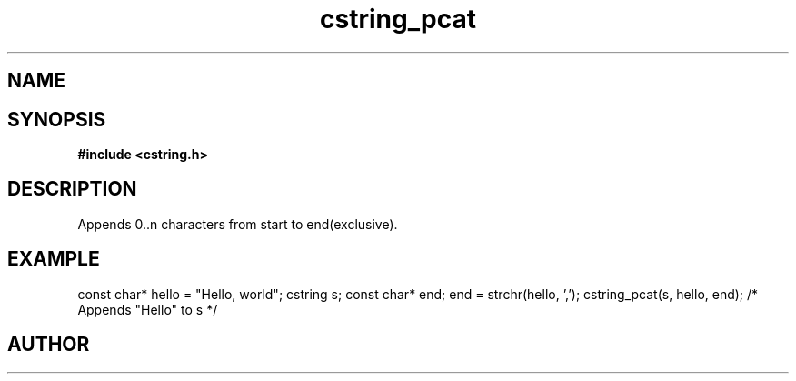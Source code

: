 .TH cstring_pcat 3 2016-01-30 "" "The Meta C Library"
.SH NAME
.Nm cstring_pcat()
.Nd Appends characters to a cstring
.SH SYNOPSIS
.B #include <cstring.h>
.Fo "int cstring_pcat"
.Fa "cstring dest"
.Fa "const char *start"
.Fa "const char *end"
.Fc
.SH DESCRIPTION
Appends 0..n characters from start to end(exclusive).
.SH EXAMPLE
.Bd -literal
const char* hello = "Hello, world";
cstring s;
const char* end;
...
end = strchr(hello, ',');
cstring_pcat(s, hello, end); /* Appends "Hello" to s */
.Ed
.SH AUTHOR
.An B. Augestad, bjorn.augestad@gmail.com

